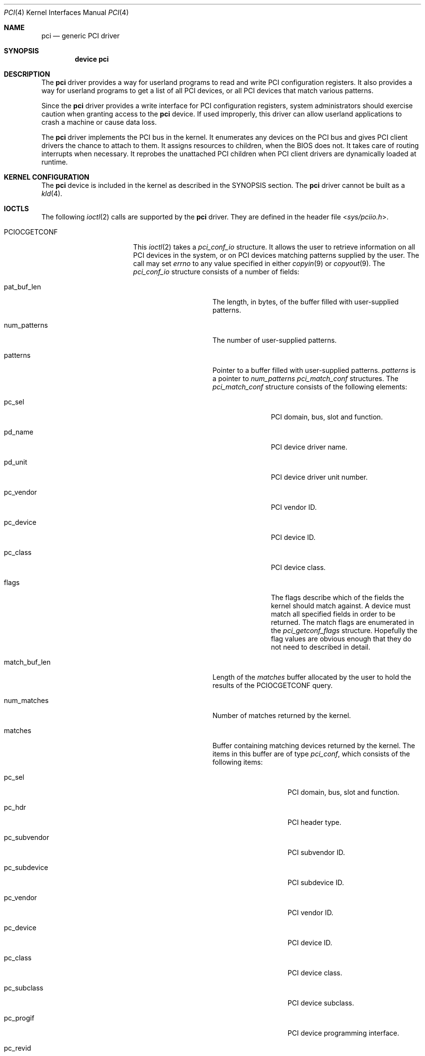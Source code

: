 .\"
.\" Copyright (c) 1999 Kenneth D. Merry.
.\" All rights reserved.
.\"
.\" Redistribution and use in source and binary forms, with or without
.\" modification, are permitted provided that the following conditions
.\" are met:
.\" 1. Redistributions of source code must retain the above copyright
.\"    notice, this list of conditions and the following disclaimer.
.\" 2. The name of the author may not be used to endorse or promote products
.\"    derived from this software without specific prior written permission.
.\"
.\" THIS SOFTWARE IS PROVIDED BY THE AUTHOR AND CONTRIBUTORS ``AS IS'' AND
.\" ANY EXPRESS OR IMPLIED WARRANTIES, INCLUDING, BUT NOT LIMITED TO, THE
.\" IMPLIED WARRANTIES OF MERCHANTABILITY AND FITNESS FOR A PARTICULAR PURPOSE
.\" ARE DISCLAIMED.  IN NO EVENT SHALL THE AUTHOR OR CONTRIBUTORS BE LIABLE
.\" FOR ANY DIRECT, INDIRECT, INCIDENTAL, SPECIAL, EXEMPLARY, OR CONSEQUENTIAL
.\" DAMAGES (INCLUDING, BUT NOT LIMITED TO, PROCUREMENT OF SUBSTITUTE GOODS
.\" OR SERVICES; LOSS OF USE, DATA, OR PROFITS; OR BUSINESS INTERRUPTION)
.\" HOWEVER CAUSED AND ON ANY THEORY OF LIABILITY, WHETHER IN CONTRACT, STRICT
.\" LIABILITY, OR TORT (INCLUDING NEGLIGENCE OR OTHERWISE) ARISING IN ANY WAY
.\" OUT OF THE USE OF THIS SOFTWARE, EVEN IF ADVISED OF THE POSSIBILITY OF
.\" SUCH DAMAGE.
.\"
.\" $FreeBSD: src/share/man/man4/pci.4,v 1.21.2.1.4.1 2010/06/14 02:09:06 kensmith Exp $
.\"
.Dd January 3, 2008
.Dt PCI 4
.Os
.Sh NAME
.Nm pci
.Nd generic PCI driver
.Sh SYNOPSIS
.Cd device pci
.Sh DESCRIPTION
The
.Nm
driver provides a way for userland programs to read and write
.Tn PCI
configuration registers.
It also provides a way for userland programs to get a list of all
.Tn PCI
devices, or all
.Tn PCI
devices that match various patterns.
.Pp
Since the
.Nm
driver provides a write interface for
.Tn PCI
configuration registers, system administrators should exercise caution when
granting access to the
.Nm
device.
If used improperly, this driver can allow userland applications to
crash a machine or cause data loss.
.Pp
The 
.Nm 
driver implements the
.Tn PCI
bus in the kernel.
It enumerates any devices on the
.Tn PCI
bus and gives
.Tn PCI
client drivers the chance to attach to them.
It assigns resources to children, when the BIOS does not.
It takes care of routing interrupts when necessary.
It reprobes the unattached
.Tn PCI
children when
.Tn PCI
client drivers are dynamically
loaded at runtime.
.Sh KERNEL CONFIGURATION
The 
.Nm
device is included in the kernel as described in the SYNOPSIS section.
The
.Nm
driver cannot be built as a
.Xr kld 4 .
.Sh IOCTLS
The following
.Xr ioctl 2
calls are supported by the
.Nm
driver.
They are defined in the header file
.In sys/pciio.h .
.Bl -tag -width 012345678901234
.Pp
.It PCIOCGETCONF
This
.Xr ioctl 2
takes a
.Va pci_conf_io
structure.
It allows the user to retrieve information on all
.Tn PCI
devices in the system, or on
.Tn PCI
devices matching patterns supplied by the user.
The call may set
.Va errno
to any value specified in either
.Xr copyin 9
or
.Xr copyout 9 .
The
.Va pci_conf_io
structure consists of a number of fields:
.Bl -tag -width match_buf_len
.It pat_buf_len
The length, in bytes, of the buffer filled with user-supplied patterns.
.It num_patterns
The number of user-supplied patterns.
.It patterns
Pointer to a buffer filled with user-supplied patterns.
.Va patterns
is a pointer to
.Va num_patterns
.Va pci_match_conf
structures.
The
.Va pci_match_conf
structure consists of the following elements:
.Bl -tag -width pd_vendor
.It pc_sel
.Tn PCI
domain, bus, slot and function.
.It pd_name
.Tn PCI
device driver name.
.It pd_unit
.Tn PCI
device driver unit number.
.It pc_vendor
.Tn PCI
vendor ID.
.It pc_device
.Tn PCI
device ID.
.It pc_class
.Tn PCI
device class.
.It flags
The flags describe which of the fields the kernel should match against.
A device must match all specified fields in order to be returned.
The match flags are enumerated in the
.Va pci_getconf_flags
structure.
Hopefully the flag values are obvious enough that they do not need to
described in detail.
.El
.It match_buf_len
Length of the
.Va matches
buffer allocated by the user to hold the results of the
.Dv PCIOCGETCONF
query.
.It num_matches
Number of matches returned by the kernel.
.It matches
Buffer containing matching devices returned by the kernel.
The items in this buffer are of type
.Va pci_conf ,
which consists of the following items:
.Bl -tag -width pc_subvendor
.It pc_sel
.Tn PCI
domain, bus, slot and function.
.It pc_hdr
.Tn PCI
header type.
.It pc_subvendor
.Tn PCI
subvendor ID.
.It pc_subdevice
.Tn PCI
subdevice ID.
.It pc_vendor
.Tn PCI
vendor ID.
.It pc_device
.Tn PCI
device ID.
.It pc_class
.Tn PCI
device class.
.It pc_subclass
.Tn PCI
device subclass.
.It pc_progif
.Tn PCI
device programming interface.
.It pc_revid
.Tn PCI
revision ID.
.It pd_name
Driver name.
.It pd_unit
Driver unit number.
.El
.It offset
The offset is passed in by the user to tell the kernel where it should
start traversing the device list.
The value passed out by the kernel
points to the record immediately after the last one returned.
The user may
pass the value returned by the kernel in subsequent calls to the
.Dv PCIOCGETCONF
ioctl.
If the user does not intend to use the offset, it must be set to zero.
.It generation
.Tn PCI
configuration generation.
This value only needs to be set if the offset is set.
The kernel will compare the current generation number of its internal
device list to the generation passed in by the user to determine whether
its device list has changed since the user last called the
.Dv PCIOCGETCONF
ioctl.
If the device list has changed, a status of
.Va PCI_GETCONF_LIST_CHANGED
will be passed back.
.It status
The status tells the user the disposition of his request for a device list.
The possible status values are:
.Bl -ohang
.It PCI_GETCONF_LAST_DEVICE
This means that there are no more devices in the PCI device list after the
ones returned in the
.Va matches
buffer.
.It PCI_GETCONF_LIST_CHANGED
This status tells the user that the
.Tn PCI
device list has changed since his last call to the
.Dv PCIOCGETCONF
ioctl and he must reset the
.Va offset
and
.Va generation
to zero to start over at the beginning of the list.
.It PCI_GETCONF_MORE_DEVS
This tells the user that his buffer was not large enough to hold all of the
remaining devices in the device list that possibly match his criteria.
It is possible for this status to be returned, even when none of the remaining
devices in the list would match the user's criteria.
.It PCI_GETCONF_ERROR
This indicates a general error while servicing the user's request.
If the
.Va pat_buf_len
is not equal to
.Va num_patterns
times
.Fn sizeof "struct pci_match_conf" ,
.Va errno
will be set to
.Er EINVAL .
.El
.El
.It PCIOCREAD
This
.Xr ioctl 2
reads the
.Tn PCI
configuration registers specified by the passed-in
.Va pci_io
structure.
The
.Va pci_io
structure consists of the following fields:
.Bl -tag -width pi_width
.It pi_sel
A
.Va pcisel
structure which specifies the domain, bus, slot and function the user would
like to query.
If the specific bus is not found, errno will be set to ENODEV and -1 returned
from the ioctl.
.It pi_reg
The
.Tn PCI
configuration register the user would like to access.
.It pi_width
The width, in bytes, of the data the user would like to read.
This value
may be either 1, 2, or 4.
3-byte reads and reads larger than 4 bytes are
not supported.
If an invalid width is passed, errno will be set to EINVAL.
.It pi_data
The data returned by the kernel.
.El
.It PCIOCWRITE
This
.Xr ioctl 2
allows users to write to the
.Tn PCI
specified in the passed-in
.Va pci_io
structure.
The
.Va pci_io
structure is described above.
The limitations on data width described for
reading registers, above, also apply to writing
.Tn PCI
configuration registers.
.El
.Sh FILES
.Bl -tag -width /dev/pci -compact
.It Pa /dev/pci
Character device for the
.Nm
driver.
.El
.Sh SEE ALSO
.Xr pciconf 8
.Sh HISTORY
The
.Nm
driver (not the kernel's
.Tn PCI
support code) first appeared in
.Fx 2.2 ,
and was written by Stefan Esser and Garrett Wollman.
Support for device listing and matching was re-implemented by
Kenneth Merry, and first appeared in
.Fx 3.0 .
.Sh AUTHORS
.An Kenneth Merry Aq ken@FreeBSD.org
.Sh BUGS
It is not possible for users to specify an accurate offset into the device
list without calling the
.Dv PCIOCGETCONF
at least once, since they have no way of knowing the current generation
number otherwise.
This probably is not a serious problem, though, since
users can easily narrow their search by specifying a pattern or patterns
for the kernel to match against.
